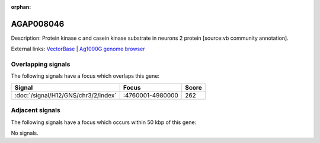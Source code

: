 :orphan:

AGAP008046
=============





Description: Protein kinase c and casein kinase substrate in neurons 2 protein [source:vb community annotation].

External links:
`VectorBase <https://www.vectorbase.org/Anopheles_gambiae/Gene/Summary?g=AGAP008046>`_ |
`Ag1000G genome browser <https://www.malariagen.net/apps/ag1000g/phase1-AR3/index.html?genome_region=3R:4839343-4845414#genomebrowser>`_

Overlapping signals
-------------------

The following signals have a focus which overlaps this gene:



.. cssclass:: table-hover
.. csv-table::
    :widths: auto
    :header: Signal,Focus,Score

    :doc:`/signal/H12/GNS/chr3/2/index`,":4760001-4980000",262
    



Adjacent signals
----------------

The following signals have a focus which occurs within 50 kbp of this gene:



No signals.


